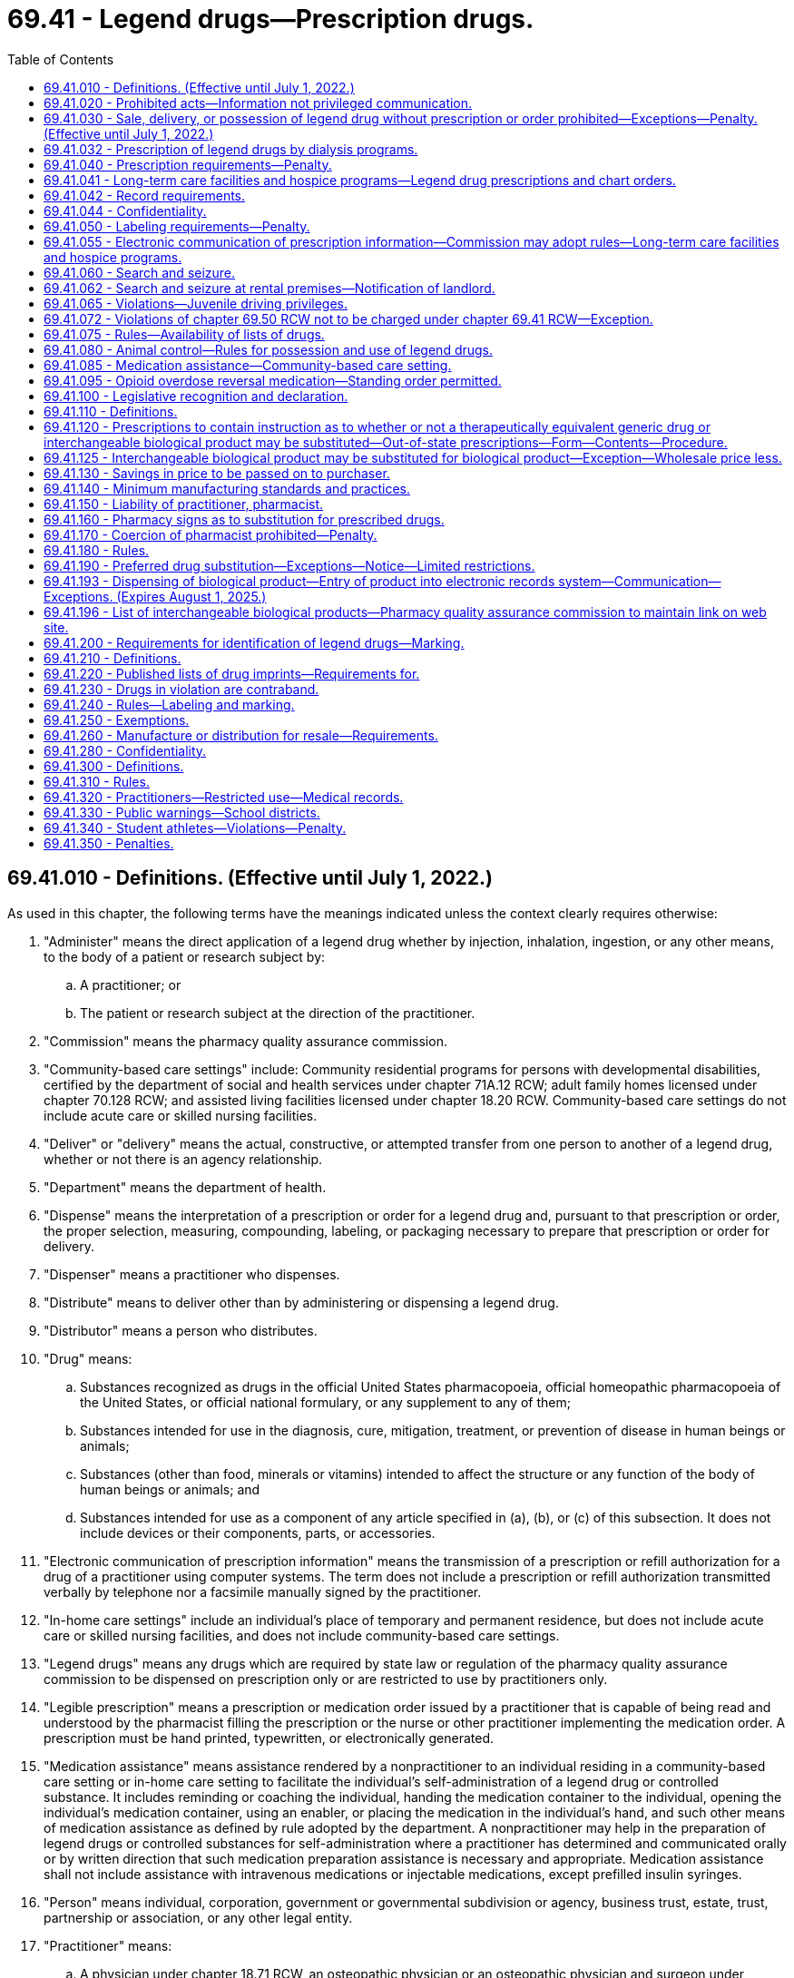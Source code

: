 = 69.41 - Legend drugs—Prescription drugs.
:toc:

== 69.41.010 - Definitions. (Effective until July 1, 2022.)
As used in this chapter, the following terms have the meanings indicated unless the context clearly requires otherwise:

. "Administer" means the direct application of a legend drug whether by injection, inhalation, ingestion, or any other means, to the body of a patient or research subject by:

.. A practitioner; or

.. The patient or research subject at the direction of the practitioner.

. "Commission" means the pharmacy quality assurance commission.

. "Community-based care settings" include: Community residential programs for persons with developmental disabilities, certified by the department of social and health services under chapter 71A.12 RCW; adult family homes licensed under chapter 70.128 RCW; and assisted living facilities licensed under chapter 18.20 RCW. Community-based care settings do not include acute care or skilled nursing facilities.

. "Deliver" or "delivery" means the actual, constructive, or attempted transfer from one person to another of a legend drug, whether or not there is an agency relationship.

. "Department" means the department of health.

. "Dispense" means the interpretation of a prescription or order for a legend drug and, pursuant to that prescription or order, the proper selection, measuring, compounding, labeling, or packaging necessary to prepare that prescription or order for delivery.

. "Dispenser" means a practitioner who dispenses.

. "Distribute" means to deliver other than by administering or dispensing a legend drug.

. "Distributor" means a person who distributes.

. "Drug" means:

.. Substances recognized as drugs in the official United States pharmacopoeia, official homeopathic pharmacopoeia of the United States, or official national formulary, or any supplement to any of them;

.. Substances intended for use in the diagnosis, cure, mitigation, treatment, or prevention of disease in human beings or animals;

.. Substances (other than food, minerals or vitamins) intended to affect the structure or any function of the body of human beings or animals; and

.. Substances intended for use as a component of any article specified in (a), (b), or (c) of this subsection. It does not include devices or their components, parts, or accessories.

. "Electronic communication of prescription information" means the transmission of a prescription or refill authorization for a drug of a practitioner using computer systems. The term does not include a prescription or refill authorization transmitted verbally by telephone nor a facsimile manually signed by the practitioner.

. "In-home care settings" include an individual's place of temporary and permanent residence, but does not include acute care or skilled nursing facilities, and does not include community-based care settings.

. "Legend drugs" means any drugs which are required by state law or regulation of the pharmacy quality assurance commission to be dispensed on prescription only or are restricted to use by practitioners only.

. "Legible prescription" means a prescription or medication order issued by a practitioner that is capable of being read and understood by the pharmacist filling the prescription or the nurse or other practitioner implementing the medication order. A prescription must be hand printed, typewritten, or electronically generated.

. "Medication assistance" means assistance rendered by a nonpractitioner to an individual residing in a community-based care setting or in-home care setting to facilitate the individual's self-administration of a legend drug or controlled substance. It includes reminding or coaching the individual, handing the medication container to the individual, opening the individual's medication container, using an enabler, or placing the medication in the individual's hand, and such other means of medication assistance as defined by rule adopted by the department. A nonpractitioner may help in the preparation of legend drugs or controlled substances for self-administration where a practitioner has determined and communicated orally or by written direction that such medication preparation assistance is necessary and appropriate. Medication assistance shall not include assistance with intravenous medications or injectable medications, except prefilled insulin syringes.

. "Person" means individual, corporation, government or governmental subdivision or agency, business trust, estate, trust, partnership or association, or any other legal entity.

. "Practitioner" means:

.. A physician under chapter 18.71 RCW, an osteopathic physician or an osteopathic physician and surgeon under chapter 18.57 RCW, a dentist under chapter 18.32 RCW, a podiatric physician and surgeon under chapter 18.22 RCW, an acupuncturist or acupuncture and Eastern medicine practitioner to the extent authorized under chapter 18.06 RCW and the rules adopted under RCW 18.06.010(1)(j), a veterinarian under chapter 18.92 RCW, a registered nurse, advanced registered nurse practitioner, or licensed practical nurse under chapter 18.79 RCW, an optometrist under chapter 18.53 RCW who is certified by the optometry board under RCW 18.53.010, an osteopathic physician assistant under chapter 18.57A RCW, a physician assistant under chapter 18.71A RCW, a naturopath licensed under chapter 18.36A RCW, a licensed athletic trainer to the extent authorized under chapter 18.250 RCW, a pharmacist under chapter 18.64 RCW, or, when acting under the required supervision of a dentist licensed under chapter 18.32 RCW, a dental hygienist licensed under chapter 18.29 RCW;

.. A pharmacy, hospital, or other institution licensed, registered, or otherwise permitted to distribute, dispense, conduct research with respect to, or to administer a legend drug in the course of professional practice or research in this state; and

.. A physician licensed to practice medicine and surgery or a physician licensed to practice osteopathic medicine and surgery in any state, or province of Canada, which shares a common border with the state of Washington.

. "Secretary" means the secretary of health or the secretary's designee.

[ http://lawfilesext.leg.wa.gov/biennium/2019-20/Pdf/Bills/Session%20Laws/Senate/5688-S.SL.pdf?cite=2019%20c%20358%20§%206[2019 c 358 § 6]; http://lawfilesext.leg.wa.gov/biennium/2019-20/Pdf/Bills/Session%20Laws/House/1865-S.SL.pdf?cite=2019%20c%20308%20§%2023[2019 c 308 § 23]; http://lawfilesext.leg.wa.gov/biennium/2015-16/Pdf/Bills/Session%20Laws/Senate/6203-S.SL.pdf?cite=2016%20c%20148%20§%2010[2016 c 148 § 10]; http://lawfilesext.leg.wa.gov/biennium/2015-16/Pdf/Bills/Session%20Laws/House/2448-S.SL.pdf?cite=2016%20c%2097%20§%202[2016 c 97 § 2]; prior:  2013 c 276 § 1; http://lawfilesext.leg.wa.gov/biennium/2013-14/Pdf/Bills/Session%20Laws/House/1609.SL.pdf?cite=2013%20c%2019%20§%2055[2013 c 19 § 55]; http://lawfilesext.leg.wa.gov/biennium/2011-12/Pdf/Bills/Session%20Laws/House/2056-S.SL.pdf?cite=2012%20c%2010%20§%2044[2012 c 10 § 44]; http://lawfilesext.leg.wa.gov/biennium/2009-10/Pdf/Bills/Session%20Laws/Senate/5038.SL.pdf?cite=2009%20c%20549%20§%201024[2009 c 549 § 1024]; http://lawfilesext.leg.wa.gov/biennium/2005-06/Pdf/Bills/Session%20Laws/House/2292-S2.SL.pdf?cite=2006%20c%208%20§%20115[2006 c 8 § 115]; prior:  2003 c 257 § 2; http://lawfilesext.leg.wa.gov/biennium/2003-04/Pdf/Bills/Session%20Laws/House/1753.SL.pdf?cite=2003%20c%20140%20§%2011[2003 c 140 § 11]; http://lawfilesext.leg.wa.gov/biennium/1999-00/Pdf/Bills/Session%20Laws/House/2798-S.SL.pdf?cite=2000%20c%208%20§%202[2000 c 8 § 2]; prior:  1998 c 222 § 1; http://lawfilesext.leg.wa.gov/biennium/1997-98/Pdf/Bills/Session%20Laws/House/2452-S.SL.pdf?cite=1998%20c%2070%20§%202[1998 c 70 § 2]; http://lawfilesext.leg.wa.gov/biennium/1995-96/Pdf/Bills/Session%20Laws/House/1627.SL.pdf?cite=1996%20c%20178%20§%2016[1996 c 178 § 16]; http://lawfilesext.leg.wa.gov/biennium/1993-94/Pdf/Bills/Session%20Laws/House/2676-S.SL.pdf?cite=1994%20sp.s.%20c%209%20§%20736[1994 sp.s. c 9 § 736]; prior:  1989 1st ex.s. c 9 § 426; http://leg.wa.gov/CodeReviser/documents/sessionlaw/1989c36.pdf?cite=1989%20c%2036%20§%203[1989 c 36 § 3]; http://leg.wa.gov/CodeReviser/documents/sessionlaw/1984c153.pdf?cite=1984%20c%20153%20§%2017[1984 c 153 § 17]; http://leg.wa.gov/CodeReviser/documents/sessionlaw/1980c71.pdf?cite=1980%20c%2071%20§%201[1980 c 71 § 1]; http://leg.wa.gov/CodeReviser/documents/sessionlaw/1979ex1c139.pdf?cite=1979%20ex.s.%20c%20139%20§%201[1979 ex.s. c 139 § 1]; http://leg.wa.gov/CodeReviser/documents/sessionlaw/1973ex1c186.pdf?cite=1973%201st%20ex.s.%20c%20186%20§%201[1973 1st ex.s. c 186 § 1]; ]

== 69.41.020 - Prohibited acts—Information not privileged communication.
Legend drugs shall not be sold, delivered, dispensed or administered except in accordance with this chapter.

. No person shall obtain or attempt to obtain a legend drug, or procure or attempt to procure the administration of a legend drug:

.. By fraud, deceit, misrepresentation, or subterfuge; or

.. By the forgery or alteration of a prescription or of any written order; or

.. By the concealment of a material fact; or

.. By the use of a false name or the giving of a false address.

. Information communicated to a practitioner in an effort unlawfully to procure a legend drug, or unlawfully to procure the administration of any such drug, shall not be deemed a privileged communication.

. No person shall willfully make a false statement in any prescription, order, report, or record, required by this chapter.

. No person shall, for the purpose of obtaining a legend drug, falsely assume the title of, or represent himself or herself to be, a manufacturer, wholesaler, or any practitioner.

. No person shall make or utter any false or forged prescription or other written order for legend drugs.

. No person shall affix any false or forged label to a package or receptacle containing legend drugs.

. No person shall willfully fail to maintain the records required by RCW 69.41.042 and * 69.41.270.

. A violation of this section is a class B felony punishable according to chapter 9A.20 RCW.

[ http://lawfilesext.leg.wa.gov/biennium/2003-04/Pdf/Bills/Session%20Laws/Senate/5758.SL.pdf?cite=2003%20c%2053%20§%20322[2003 c 53 § 322]; http://leg.wa.gov/CodeReviser/documents/sessionlaw/1989ex1c9.pdf?cite=1989%201st%20ex.s.%20c%209%20§%20408[1989 1st ex.s. c 9 § 408]; http://leg.wa.gov/CodeReviser/documents/sessionlaw/1989c352.pdf?cite=1989%20c%20352%20§%208[1989 c 352 § 8]; http://leg.wa.gov/CodeReviser/documents/sessionlaw/1973ex1c186.pdf?cite=1973%201st%20ex.s.%20c%20186%20§%202[1973 1st ex.s. c 186 § 2]; ]

== 69.41.030 - Sale, delivery, or possession of legend drug without prescription or order prohibited—Exceptions—Penalty. (Effective until July 1, 2022.)
. It shall be unlawful for any person to sell, deliver, or possess any legend drug except upon the order or prescription of a physician under chapter 18.71 RCW, an osteopathic physician and surgeon under chapter 18.57 RCW, an optometrist licensed under chapter 18.53 RCW who is certified by the optometry board under RCW 18.53.010, a dentist under chapter 18.32 RCW, a podiatric physician and surgeon under chapter 18.22 RCW, a veterinarian under chapter 18.92 RCW, a commissioned medical or dental officer in the United States armed forces or public health service in the discharge of his or her official duties, a duly licensed physician or dentist employed by the veterans administration in the discharge of his or her official duties, a registered nurse or advanced registered nurse practitioner under chapter 18.79 RCW when authorized by the nursing care quality assurance commission, a pharmacist licensed under chapter 18.64 RCW to the extent permitted by drug therapy guidelines or protocols established under RCW 18.64.011 and authorized by the commission and approved by a practitioner authorized to prescribe drugs, an osteopathic physician assistant under chapter 18.57A RCW when authorized by the board of osteopathic medicine and surgery, a physician assistant under chapter 18.71A RCW when authorized by the Washington medical commission, or any of the following professionals in any province of Canada that shares a common border with the state of Washington or in any state of the United States: A physician licensed to practice medicine and surgery or a physician licensed to practice osteopathic medicine and surgery, a dentist licensed to practice dentistry, a podiatric physician and surgeon licensed to practice podiatric medicine and surgery, a licensed advanced registered nurse practitioner, a licensed physician assistant, a licensed osteopathic physician assistant, or a veterinarian licensed to practice veterinary medicine: PROVIDED, HOWEVER, That the above provisions shall not apply to sale, delivery, or possession by drug wholesalers or drug manufacturers, or their agents or employees, or to any practitioner acting within the scope of his or her license, or to a common or contract carrier or warehouse operator, or any employee thereof, whose possession of any legend drug is in the usual course of business or employment: PROVIDED FURTHER, That nothing in this chapter or chapter 18.64 RCW shall prevent a family planning clinic that is under contract with the health care authority from selling, delivering, possessing, and dispensing commercially prepackaged oral contraceptives prescribed by authorized, licensed health care practitioners: PROVIDED FURTHER, That nothing in this chapter prohibits possession or delivery of legend drugs by an authorized collector or other person participating in the operation of a drug take-back program authorized in chapter 69.48 RCW.

. [Empty]
.. A violation of this section involving the sale, delivery, or possession with intent to sell or deliver is a class B felony punishable according to chapter 9A.20 RCW.

.. A violation of this section involving possession is a misdemeanor.

[ http://lawfilesext.leg.wa.gov/biennium/2019-20/Pdf/Bills/Session%20Laws/Senate/5764.SL.pdf?cite=2019%20c%2055%20§%209[2019 c 55 § 9]; http://lawfilesext.leg.wa.gov/biennium/2017-18/Pdf/Bills/Session%20Laws/House/1047-S.SL.pdf?cite=2018%20c%20196%20§%2022[2018 c 196 § 22]; http://lawfilesext.leg.wa.gov/biennium/2015-16/Pdf/Bills/Session%20Laws/Senate/6203-S.SL.pdf?cite=2016%20c%20148%20§%2011[2016 c 148 § 11]; http://lawfilesext.leg.wa.gov/biennium/2013-14/Pdf/Bills/Session%20Laws/House/1182.SL.pdf?cite=2013%20c%2071%20§%201[2013 c 71 § 1]; http://lawfilesext.leg.wa.gov/biennium/2013-14/Pdf/Bills/Session%20Laws/Senate/5524-S.SL.pdf?cite=2013%20c%2012%20§%201[2013 c 12 § 1]; prior:  2011 1st sp.s. c 15 § 79; http://lawfilesext.leg.wa.gov/biennium/2011-12/Pdf/Bills/Session%20Laws/Senate/5045.SL.pdf?cite=2011%20c%20336%20§%20837[2011 c 336 § 837]; http://lawfilesext.leg.wa.gov/biennium/2009-10/Pdf/Bills/Session%20Laws/Senate/6627.SL.pdf?cite=2010%20c%2083%20§%201[2010 c 83 § 1]; prior:  2003 c 142 § 3; http://lawfilesext.leg.wa.gov/biennium/2003-04/Pdf/Bills/Session%20Laws/Senate/5758.SL.pdf?cite=2003%20c%2053%20§%20323[2003 c 53 § 323]; http://lawfilesext.leg.wa.gov/biennium/1995-96/Pdf/Bills/Session%20Laws/House/1627.SL.pdf?cite=1996%20c%20178%20§%2017[1996 c 178 § 17]; http://lawfilesext.leg.wa.gov/biennium/1993-94/Pdf/Bills/Session%20Laws/House/2676-S.SL.pdf?cite=1994%20sp.s.%20c%209%20§%20737[1994 sp.s. c 9 § 737]; http://lawfilesext.leg.wa.gov/biennium/1991-92/Pdf/Bills/Session%20Laws/House/1789-S.SL.pdf?cite=1991%20c%2030%20§%201[1991 c 30 § 1]; http://leg.wa.gov/CodeReviser/documents/sessionlaw/1990c219.pdf?cite=1990%20c%20219%20§%202[1990 c 219 § 2]; http://leg.wa.gov/CodeReviser/documents/sessionlaw/1987c144.pdf?cite=1987%20c%20144%20§%201[1987 c 144 § 1]; http://leg.wa.gov/CodeReviser/documents/sessionlaw/1981c120.pdf?cite=1981%20c%20120%20§%201[1981 c 120 § 1]; http://leg.wa.gov/CodeReviser/documents/sessionlaw/1979ex1c139.pdf?cite=1979%20ex.s.%20c%20139%20§%202[1979 ex.s. c 139 § 2]; http://leg.wa.gov/CodeReviser/documents/sessionlaw/1977c69.pdf?cite=1977%20c%2069%20§%201[1977 c 69 § 1]; http://leg.wa.gov/CodeReviser/documents/sessionlaw/1973ex1c186.pdf?cite=1973%201st%20ex.s.%20c%20186%20§%203[1973 1st ex.s. c 186 § 3]; ]

== 69.41.032 - Prescription of legend drugs by dialysis programs.
This chapter shall not prevent a medicare-approved dialysis center or facility operating a medicare-approved home dialysis program from selling, delivering, possessing, or dispensing directly to its dialysis patients, in case or full shelf lots, if prescribed by a physician licensed under chapter 18.57 or 18.71 RCW, those legend drugs determined by the commission pursuant to rule.

[ http://lawfilesext.leg.wa.gov/biennium/2015-16/Pdf/Bills/Session%20Laws/Senate/6203-S.SL.pdf?cite=2016%20c%20148%20§%2012[2016 c 148 § 12]; http://leg.wa.gov/CodeReviser/documents/sessionlaw/1987c41.pdf?cite=1987%20c%2041%20§%202[1987 c 41 § 2]; ]

== 69.41.040 - Prescription requirements—Penalty.
. A prescription, in order to be effective in legalizing the possession of legend drugs, must be issued for a legitimate medical purpose by one authorized to prescribe the use of such legend drugs. Except as provided in RCW 69.41.095, an order purporting to be a prescription issued to a drug abuser or habitual user of legend drugs, not in the course of professional treatment, is not a prescription within the meaning and intent of this section; and the person who knows or should know that he or she is filling such an order, as well as the person issuing it, may be charged with violation of this chapter. A legitimate medical purpose shall include use in the course of a bona fide research program in conjunction with a hospital or university.

. A violation of this section is a class B felony punishable according to chapter 9A.20 RCW.

[ http://lawfilesext.leg.wa.gov/biennium/2015-16/Pdf/Bills/Session%20Laws/House/1671-S.SL.pdf?cite=2015%20c%20205%20§%203[2015 c 205 § 3]; http://lawfilesext.leg.wa.gov/biennium/2003-04/Pdf/Bills/Session%20Laws/Senate/5758.SL.pdf?cite=2003%20c%2053%20§%20324[2003 c 53 § 324]; http://leg.wa.gov/CodeReviser/documents/sessionlaw/1973ex1c186.pdf?cite=1973%201st%20ex.s.%20c%20186%20§%204[1973 1st ex.s. c 186 § 4]; ]

== 69.41.041 - Long-term care facilities and hospice programs—Legend drug prescriptions and chart orders.
. A pharmacy may dispense legend drugs to the resident of a long-term care facility or hospice program on the basis of a written or electronically signed prescription or chart order sent via facsimile copy by the prescriber to the long-term care facility or hospice program, and communicated or transmitted to the pharmacy pursuant to RCW 18.64.550.

. For the purpose of this section, the terms "long-term care facility," "hospice program," and "chart order" have the meanings provided in RCW 18.64.011.

[ http://lawfilesext.leg.wa.gov/biennium/2019-20/Pdf/Bills/Session%20Laws/Senate/6028-S.SL.pdf?cite=2020%20c%2057%20§%2087[2020 c 57 § 87]; http://lawfilesext.leg.wa.gov/biennium/2015-16/Pdf/Bills/Session%20Laws/Senate/6203-S.SL.pdf?cite=2016%20c%20148%20§%207[2016 c 148 § 7]; ]

== 69.41.042 - Record requirements.
A pharmaceutical manufacturer, wholesaler, pharmacy, or practitioner who purchases, dispenses, or distributes legend drugs shall maintain invoices or such other records as are necessary to account for the receipt and disposition of the legend drugs.

The records maintained pursuant to this section shall be available for inspection by the commission and its authorized representatives and shall be maintained for two years.

[ http://lawfilesext.leg.wa.gov/biennium/2015-16/Pdf/Bills/Session%20Laws/Senate/6203-S.SL.pdf?cite=2016%20c%20148%20§%2013[2016 c 148 § 13]; http://leg.wa.gov/CodeReviser/documents/sessionlaw/1989ex1c9.pdf?cite=1989%201st%20ex.s.%20c%209%20§%20405[1989 1st ex.s. c 9 § 405]; ]

== 69.41.044 - Confidentiality.
All records, reports, and information obtained by the commission or its authorized representatives from or on behalf of a pharmaceutical manufacturer, representative of a manufacturer, wholesaler, pharmacy, or practitioner who purchases, dispenses, or distributes legend drugs under this chapter are confidential and exempt from public inspection and copying under chapter 42.56 RCW. Nothing in this section restricts the investigations or the proceedings of the commission so long as the commission and its authorized representatives comply with the provisions of chapter 42.56 RCW.

[ http://lawfilesext.leg.wa.gov/biennium/2015-16/Pdf/Bills/Session%20Laws/Senate/6203-S.SL.pdf?cite=2016%20c%20148%20§%2014[2016 c 148 § 14]; http://lawfilesext.leg.wa.gov/biennium/2005-06/Pdf/Bills/Session%20Laws/House/1133-S.SL.pdf?cite=2005%20c%20274%20§%20328[2005 c 274 § 328]; http://leg.wa.gov/CodeReviser/documents/sessionlaw/1989ex1c9.pdf?cite=1989%201st%20ex.s.%20c%209%20§%20406[1989 1st ex.s. c 9 § 406]; ]

== 69.41.050 - Labeling requirements—Penalty.
. To every box, bottle, jar, tube or other container of a legend drug, which is dispensed by a practitioner authorized to prescribe legend drugs, there shall be affixed a label bearing the name of the prescriber, complete directions for use, the name of the drug either by the brand or generic name and strength per unit dose, name of patient and date: PROVIDED, That the practitioner may omit the name and dosage of the drug if he or she determines that his or her patient should not have this information and that, if the drug dispensed is a trial sample in its original package and which is labeled in accordance with federal law or regulation, there need be set forth additionally only the name of the issuing practitioner and the name of the patient.

. A violation of this section is a misdemeanor.

[ http://lawfilesext.leg.wa.gov/biennium/2003-04/Pdf/Bills/Session%20Laws/Senate/5758.SL.pdf?cite=2003%20c%2053%20§%20325[2003 c 53 § 325]; http://leg.wa.gov/CodeReviser/documents/sessionlaw/1980c83.pdf?cite=1980%20c%2083%20§%208[1980 c 83 § 8]; http://leg.wa.gov/CodeReviser/documents/sessionlaw/1973ex1c186.pdf?cite=1973%201st%20ex.s.%20c%20186%20§%205[1973 1st ex.s. c 186 § 5]; ]

== 69.41.055 - Electronic communication of prescription information—Commission may adopt rules—Long-term care facilities and hospice programs.
. Information concerning an original prescription or information concerning a prescription refill for a legend drug may be electronically communicated between an authorized practitioner and a pharmacy of the patient's choice with no intervening person having access to the prescription drug order pursuant to the provisions of this chapter if the electronically communicated prescription information complies with the following:

.. Electronically communicated prescription information must comply with all applicable statutes and rules regarding the form, content, recordkeeping, and processing of a prescription or order for a legend drug;

.. An explicit opportunity for practitioners must be made to indicate their preference on whether or not a therapeutically equivalent generic drug or interchangeable biological product may be substituted. This section does not limit the ability of practitioners and pharmacists to permit substitution by default under a prior-consent authorization;

.. Prescription drug orders are confidential health information, and may be released only to the patient or the patient's authorized representative, the prescriber or other authorized practitioner then caring for the patient, or other persons specifically authorized by law to receive such information;

.. To maintain confidentiality of prescription records, the electronic system shall have adequate security and systems safeguards designed to prevent and detect unauthorized access, modification, or manipulation of these records; and

.. The pharmacist shall exercise professional judgment regarding the accuracy, validity, and authenticity of the prescription drug order received by way of electronic transmission, consistent with federal and state laws and rules and guidelines of the commission.

. The electronic signature of the prescribing practitioner's agent on behalf of the prescribing practitioner for a resident in a long-term care facility or hospice program, pursuant to a valid order and authorization under RCW 18.64.550, constitutes a valid electronic communication of prescription information. Such an authorized signature and transmission by an agent in a long-term care facility or hospice program does not constitute an intervening person having access to the prescription drug order.

. The commission may adopt rules implementing this section.

[ http://lawfilesext.leg.wa.gov/biennium/2019-20/Pdf/Bills/Session%20Laws/Senate/6028-S.SL.pdf?cite=2020%20c%2057%20§%2088[2020 c 57 § 88]; http://lawfilesext.leg.wa.gov/biennium/2019-20/Pdf/Bills/Session%20Laws/Senate/5380-S.SL.pdf?cite=2019%20c%20314%20§%2013[2019 c 314 § 13]; http://lawfilesext.leg.wa.gov/biennium/2015-16/Pdf/Bills/Session%20Laws/Senate/6203-S.SL.pdf?cite=2016%20c%20148%20§%2015[2016 c 148 § 15]; http://lawfilesext.leg.wa.gov/biennium/1997-98/Pdf/Bills/Session%20Laws/House/1769-S.SL.pdf?cite=1998%20c%20222%20§%202[1998 c 222 § 2]; ]

== 69.41.060 - Search and seizure.
If, upon the sworn complaint of any person, it shall be made to appear to any judge of the superior or district court that there is probable cause to believe that any legend drug is being used, manufactured, sold, bartered, exchanged, given away, furnished or otherwise disposed of or kept in violation of the provisions of this chapter, such judge shall, with or without the approval of the prosecuting attorney, issue a warrant directed to any peace officer in the county, commanding the peace officer to search the premises designated and described in such complaint and warrant, and to seize all legend drugs there found, together with the vessels in which they are contained, and all implements, furniture and fixtures used or kept for the illegal manufacture, sale, barter, exchange, giving away, furnishing or otherwise disposing of such legend drugs and to safely keep the same, and to make a return of said warrant within three days, showing all acts and things done thereunder, with a particular statement of all articles seized and the name of the person or persons in whose possession the same were found, if any, and if no person be found in the possession of said articles, the returns shall so state. A copy of said warrant shall be served upon the person or persons found in possession of any such legend drugs, furniture or fixtures so seized, and if no person be found in the possession thereof, a copy of said warrant shall be posted on the door of the building or room wherein the same are found, or, if there be no door, then in any conspicuous place upon the premises.

[ http://leg.wa.gov/CodeReviser/documents/sessionlaw/1987c202.pdf?cite=1987%20c%20202%20§%20227[1987 c 202 § 227]; http://leg.wa.gov/CodeReviser/documents/sessionlaw/1973ex1c186.pdf?cite=1973%201st%20ex.s.%20c%20186%20§%206[1973 1st ex.s. c 186 § 6]; ]

== 69.41.062 - Search and seizure at rental premises—Notification of landlord.
Whenever a legend drug which is sold, delivered, or possessed in violation of this chapter is seized at rental premises, the law enforcement agency shall make a reasonable attempt to discover the identity of the landlord and shall notify the landlord in writing, at the last address listed in the property tax records and at any other address known by the law enforcement agency, of the seizure and the location of the seizure.

[ http://leg.wa.gov/CodeReviser/documents/sessionlaw/1988c150.pdf?cite=1988%20c%20150%20§%208[1988 c 150 § 8]; ]

== 69.41.065 - Violations—Juvenile driving privileges.
. If a juvenile thirteen years of age or older and under the age of twenty-one is found by a court to have committed any offense that is a violation of this chapter, the court shall notify the department of licensing within twenty-four hours after entry of the judgment, unless the offense is the juvenile's first offense in violation of this chapter and has not committed an offense while armed with a firearm, an unlawful possession of a firearm offense, or an offense in violation of chapter 66.44, 69.50, or 69.52 RCW.

. Except as otherwise provided in subsection (3) of this section, upon petition of a juvenile whose privilege to drive has been revoked pursuant to RCW 46.20.265, the court may notify the department of licensing that the juvenile's privilege to drive should be reinstated.

. If the conviction is for the juvenile's first violation of this chapter or chapter 66.44, 69.50, or 69.52 RCW, the juvenile may not petition the court for reinstatement of the juvenile's privilege to drive revoked pursuant to RCW 46.20.265 until the later of ninety days after the date the juvenile turns sixteen or ninety days after the judgment was entered. If the conviction was for the juvenile's second or subsequent violation of this chapter or chapter 66.44, 69.50, or 69.52 RCW, the juvenile may not petition the court for reinstatement of the juvenile's privilege to drive revoked pursuant to RCW 46.20.265 until the later of the date the juvenile turns seventeen or one year after the date judgment was entered.

[ http://lawfilesext.leg.wa.gov/biennium/2015-16/Pdf/Bills/Session%20Laws/House/2906-S.SL.pdf?cite=2016%20c%20136%20§%2010[2016 c 136 § 10]; http://leg.wa.gov/CodeReviser/documents/sessionlaw/1989c271.pdf?cite=1989%20c%20271%20§%20119[1989 c 271 § 119]; http://leg.wa.gov/CodeReviser/documents/sessionlaw/1988c148.pdf?cite=1988%20c%20148%20§%204[1988 c 148 § 4]; ]

== 69.41.072 - Violations of chapter  69.50 RCW not to be charged under chapter  69.41 RCW—Exception.
Any offense which is a violation of chapter 69.50 RCW other than RCW 69.50.4012 shall not be charged under this chapter.

[ http://lawfilesext.leg.wa.gov/biennium/2003-04/Pdf/Bills/Session%20Laws/Senate/5758.SL.pdf?cite=2003%20c%2053%20§%20327[2003 c 53 § 327]; ]

== 69.41.075 - Rules—Availability of lists of drugs.
The pharmacy quality assurance commission may make such rules for the enforcement of this chapter as are deemed necessary or advisable. The commission shall identify, by rule-making pursuant to chapter 34.05 RCW, those drugs which may be dispensed only on prescription or are restricted to use by practitioners, only. In so doing the commission shall consider the toxicity or other potentiality for harmful effect of the drug, the method of its use, and any collateral safeguards necessary to its use. The commission shall classify a drug as a legend drug where these considerations indicate the drug is not safe for use except under the supervision of a practitioner.

In identifying legend drugs the commission may incorporate in its rules lists of drugs contained in commercial pharmaceutical publications by making specific reference to each such list and the date and edition of the commercial publication containing it. Any such lists so incorporated shall be available for public inspection at the headquarters of the department of health and shall be available on request from the department of health upon payment of a reasonable fee to be set by the department.

[ http://lawfilesext.leg.wa.gov/biennium/2013-14/Pdf/Bills/Session%20Laws/House/1609.SL.pdf?cite=2013%20c%2019%20§%2056[2013 c 19 § 56]; http://leg.wa.gov/CodeReviser/documents/sessionlaw/1989ex1c9.pdf?cite=1989%201st%20ex.s.%20c%209%20§%20427[1989 1st ex.s. c 9 § 427]; http://leg.wa.gov/CodeReviser/documents/sessionlaw/1979ex1c139.pdf?cite=1979%20ex.s.%20c%20139%20§%203[1979 ex.s. c 139 § 3]; ]

== 69.41.080 - Animal control—Rules for possession and use of legend drugs.
Humane societies and animal control agencies registered with the pharmacy quality assurance commission under chapter 69.50 RCW and authorized to euthanize animals may purchase, possess, and administer approved legend drugs for the sole purpose of sedating animals prior to euthanasia, when necessary, and for use in chemical capture programs. For the purposes of this section, "approved legend drugs" means those legend drugs designated by the commission by rule as being approved for use by such societies and agencies for animal sedating or capture and does not include any substance regulated under chapter 69.50 RCW. Any society or agency so registered shall not permit persons to administer any legend drugs unless such person has demonstrated to the satisfaction of the commission adequate knowledge of the potential hazards involved in and the proper techniques to be used in administering the drugs.

The commission shall promulgate rules to regulate the purchase, possession, and administration of legend drugs by such societies and agencies and to insure strict compliance with the provisions of this section. Such rules shall require that the storage, inventory control, administration, and recordkeeping for approved legend drugs conform to the standards adopted by the commission under chapter 69.50 RCW to regulate the use of controlled substances by such societies and agencies. The commission may suspend or revoke a registration under chapter 69.50 RCW upon a determination by the commission that the person administering legend drugs has not demonstrated adequate knowledge as herein provided. This authority is granted in addition to any other power to suspend or revoke a registration as provided by law.

[ http://lawfilesext.leg.wa.gov/biennium/2013-14/Pdf/Bills/Session%20Laws/House/1609.SL.pdf?cite=2013%20c%2019%20§%2057[2013 c 19 § 57]; http://leg.wa.gov/CodeReviser/documents/sessionlaw/1989c242.pdf?cite=1989%20c%20242%20§%201[1989 c 242 § 1]; ]

== 69.41.085 - Medication assistance—Community-based care setting.
Individuals residing in community-based care settings, such as adult family homes, assisted living facilities, and residential care settings for individuals with developmental disabilities, including an individual's home, may receive medication assistance. Nothing in this chapter affects the right of an individual to refuse medication or requirements relating to informed consent.

[ http://lawfilesext.leg.wa.gov/biennium/2011-12/Pdf/Bills/Session%20Laws/House/2056-S.SL.pdf?cite=2012%20c%2010%20§%2045[2012 c 10 § 45]; http://lawfilesext.leg.wa.gov/biennium/2003-04/Pdf/Bills/Session%20Laws/House/1753.SL.pdf?cite=2003%20c%20140%20§%2012[2003 c 140 § 12]; http://lawfilesext.leg.wa.gov/biennium/1997-98/Pdf/Bills/Session%20Laws/House/2452-S.SL.pdf?cite=1998%20c%2070%20§%201[1998 c 70 § 1]; ]

== 69.41.095 - Opioid overdose reversal medication—Standing order permitted.
. [Empty]
.. A practitioner may prescribe, dispense, distribute, and deliver an opioid overdose reversal medication: (i) Directly to a person at risk of experiencing an opioid-related overdose; or (ii) by prescription, collaborative drug therapy agreement, standing order, or protocol to a first responder, family member, or other person or entity in a position to assist a person at risk of experiencing an opioid-related overdose. Any such prescription, standing order, or protocol is issued for a legitimate medical purpose in the usual course of professional practice.

.. At the time of prescribing, dispensing, distributing, or delivering the opioid overdose reversal medication, the practitioner shall inform the recipient that as soon as possible after administration of the opioid overdose reversal medication, the person at risk of experiencing an opioid-related overdose should be transported to a hospital or a first responder should be summoned.

. A pharmacist may dispense an opioid overdose reversal medication pursuant to a prescription, collaborative drug therapy agreement, standing order, or protocol issued in accordance with subsection (1)(a) of this section and may administer an opioid overdose reversal medication to a person at risk of experiencing an opioid-related overdose. At the time of dispensing an opioid overdose reversal medication, a pharmacist shall provide written instructions on the proper response to an opioid-related overdose, including instructions for seeking immediate medical attention. The instructions to seek immediate medical attention must be conspicuously displayed.

. Any person or entity may lawfully possess, store, deliver, distribute, or administer an opioid overdose reversal medication pursuant to a prescription, collaborative drug therapy agreement, standing order, or protocol issued by a practitioner in accordance with subsection (1) of this section.

. The following individuals, if acting in good faith and with reasonable care, are not subject to criminal or civil liability or disciplinary action under chapter 18.130 RCW for any actions authorized by this section or the outcomes of any actions authorized by this section:

.. A practitioner who prescribes, dispenses, distributes, or delivers an opioid overdose reversal medication pursuant to subsection (1) of this section;

.. A pharmacist who dispenses an opioid overdose reversal medication pursuant to subsection (2) or (5)(a) of this section;

.. A person who possesses, stores, distributes, or administers an opioid overdose reversal medication pursuant to subsection (3) of this section.

. The secretary or the secretary's designee may issue a standing order prescribing opioid overdose reversal medications to any person at risk of experiencing an opioid-related overdose or any person or entity in a position to assist a person at risk of experiencing an opioid-related overdose. The standing order may be limited to specific areas in the state or issued statewide.

.. A pharmacist shall dispense an opioid overdose reversal medication pursuant to a standing order issued in accordance with this subsection, consistent with the pharmacist's responsibilities to dispense prescribed legend drugs, and may administer an opioid overdose reversal medication to a person at risk of experiencing an opioid-related overdose. At the time of dispensing an opioid overdose reversal medication, a pharmacist shall provide written instructions on the proper response to an opioid-related overdose, including instructions for seeking immediate medical attention. The instructions to seek immediate medical attention must be conspicuously displayed.

.. Any person or entity may lawfully possess, store, deliver, distribute, or administer an opioid overdose reversal medication pursuant to a standing order issued in accordance with this subsection (5). The department, in coordination with the appropriate entity or entities, shall ensure availability of a training module that provides training regarding the identification of a person suffering from an opioid-related overdose and the use of opioid overdose reversal medications. The training must be available electronically and in a variety of media from the department.

.. This subsection (5) does not create a private cause of action. Notwithstanding any other provision of law, neither the state nor the secretary nor the secretary's designee has any civil liability for issuing standing orders or for any other actions taken pursuant to this chapter or for the outcomes of issuing standing orders or any other actions taken pursuant to this chapter. Neither the secretary nor the secretary's designee is subject to any criminal liability or professional disciplinary action for issuing standing orders or for any other actions taken pursuant to this chapter.

.. For purposes of this subsection (5), "standing order" means an order prescribing medication by the secretary or the secretary's designee. Such standing order can only be issued by a practitioner as defined in this chapter.

. The labeling requirements of RCW 69.41.050 and 18.64.246 do not apply to opioid overdose reversal medications dispensed, distributed, or delivered pursuant to a prescription, collaborative drug therapy agreement, standing order, or protocol issued in accordance with this section. The individual or entity that dispenses, distributes, or delivers an opioid overdose reversal medication as authorized by this section shall ensure that directions for use are provided.

. For purposes of this section, the following terms have the following meanings unless the context clearly requires otherwise:

.. "First responder" means: (i) A career or volunteer firefighter, law enforcement officer, paramedic as defined in RCW 18.71.200, or first responder or emergency medical technician as defined in RCW 18.73.030; and (ii) an entity that employs or supervises an individual listed in (a)(i) of this subsection, including a volunteer fire department.

.. "Opioid overdose reversal medication" means any drug used to reverse an opioid overdose that binds to opioid receptors and blocks or inhibits the effects of opioids acting on those receptors. It does not include intentional administration via the intravenous route.

.. "Opioid-related overdose" means a condition including, but not limited to, decreased level of consciousness, nonresponsiveness, respiratory depression, coma, or death that: (i) Results from the consumption or use of an opioid or another substance with which an opioid was combined; or (ii) a lay person would reasonably believe to be an opioid-related overdose requiring medical assistance.

.. "Practitioner" means a health care practitioner who is authorized under RCW 69.41.030 to prescribe legend drugs.

.. "Standing order" or "protocol" means written or electronically recorded instructions, prepared by a prescriber, for distribution and administration of a drug by designated and trained staff or volunteers of an organization or entity, as well as other actions and interventions to be used upon the occurrence of clearly defined clinical events in order to improve patients' timely access to treatment.

[ http://lawfilesext.leg.wa.gov/biennium/2019-20/Pdf/Bills/Session%20Laws/Senate/5380-S.SL.pdf?cite=2019%20c%20314%20§%2014[2019 c 314 § 14]; http://lawfilesext.leg.wa.gov/biennium/2015-16/Pdf/Bills/Session%20Laws/House/1671-S.SL.pdf?cite=2015%20c%20205%20§%202[2015 c 205 § 2]; ]

== 69.41.100 - Legislative recognition and declaration.
The legislature recognizes the responsibility of the state to insure that the citizens of the state are offered a choice between generic drugs and brand name drugs and the benefit of quality pharmaceutical products at competitive prices. Advances in the drug industry resulting from research and the elimination of counterfeiting of prescription drugs should benefit the users of the drugs. Pharmacy must continue to operate with accountability and effectiveness. The legislature hereby declares it to be the policy of the state that its citizens receive safe and therapeutically effective drug products at the most reasonable cost consistent with high drug quality standards.

[ http://leg.wa.gov/CodeReviser/documents/sessionlaw/1986c52.pdf?cite=1986%20c%2052%20§%201[1986 c 52 § 1]; http://leg.wa.gov/CodeReviser/documents/sessionlaw/1977ex1c352.pdf?cite=1977%20ex.s.%20c%20352%20§%201[1977 ex.s. c 352 § 1]; ]

== 69.41.110 - Definitions.
As used in RCW 69.41.100 through 69.41.180, the following words shall have the following meanings:

. "Biological product" means any of the following, when applied to the prevention, treatment, or cure of a disease or condition of human beings: (a) A virus; (b) a therapeutic serum; (c) a toxin; (d) an antitoxin; (e) a vaccine; (f) blood, blood component, or derivative; (g) an allergenic product; (h) a protein, other than a chemically synthesized polypeptide, or an analogous product; or (i) arsphenamine, a derivative of arsphenamine, or any trivalent organic arsenic compound;

. "Brand name" means the proprietary or trade name selected by the manufacturer and placed upon a drug, its container, label, or wrapping at the time of packaging;

. "Generic name" means the official title of a drug or drug ingredients published in the latest edition of a nationally recognized pharmacopoeia or formulary;

. "Interchangeable" means a biological product:

.. Licensed by the federal food and drug administration and determined to meet the safety standards for interchangeability pursuant to 42 U.S.C. Sec. 262(k)(4); or

.. Approved based on an application filed under section 505(b) of the federal food, drug, and cosmetic act that is determined by the federal food and drug administration to be therapeutically equivalent to an approved 505(b) biological product and is included in the 505(b) list maintained by the pharmacy quality assurance commission pursuant to RCW 69.41.196;

. "Practitioner" means a physician, osteopathic physician and surgeon, dentist, veterinarian, or any other person authorized to prescribe drugs under the laws of this state;

. "Substitute" means to dispense, with the practitioner's authorization, a "therapeutically equivalent" drug product or "interchangeable biological" drug product; and

. "Therapeutically equivalent" means a drug product of the identical base or salt as the specific drug product prescribed with essentially the same efficacy and toxicity when administered to an individual in the same dosage regimen.

[ http://lawfilesext.leg.wa.gov/biennium/2015-16/Pdf/Bills/Session%20Laws/Senate/5935.SL.pdf?cite=2015%20c%20242%20§%201[2015 c 242 § 1]; http://leg.wa.gov/CodeReviser/documents/sessionlaw/1979c110.pdf?cite=1979%20c%20110%20§%201[1979 c 110 § 1]; http://leg.wa.gov/CodeReviser/documents/sessionlaw/1977ex1c352.pdf?cite=1977%20ex.s.%20c%20352%20§%202[1977 ex.s. c 352 § 2]; ]

== 69.41.120 - Prescriptions to contain instruction as to whether or not a therapeutically equivalent generic drug or interchangeable biological product may be substituted—Out-of-state prescriptions—Form—Contents—Procedure.
. Every drug prescription shall contain an instruction on whether or not a therapeutically equivalent generic drug or interchangeable biological product may be substituted in its place, unless substitution is permitted under a prior-consent authorization.

If a written prescription is involved, the prescription must be legible and the form shall have two signature lines at opposite ends on the bottom of the form. Under the line at the right side shall be clearly printed the words "DISPENSE AS WRITTEN." Under the line at the left side shall be clearly printed the words "SUBSTITUTION PERMITTED." The practitioner shall communicate the instructions to the pharmacist by signing the appropriate line. No prescription shall be valid without the signature of the practitioner on one of these lines. In the case of a prescription issued by a practitioner in another state that uses a one-line prescription form or variation thereof, the pharmacist may substitute a therapeutically equivalent generic drug or interchangeable biological product unless otherwise instructed by the practitioner through the use of the words "dispense as written," words of similar meaning, or some other indication.

. If an oral prescription is involved, the practitioner or the practitioner's agent shall instruct the pharmacist as to whether or not a therapeutically equivalent generic drug or interchangeable biological product may be substituted in its place. The pharmacist shall note the instructions on the file copy of the prescription.

. The pharmacist shall note the manufacturer of the drug dispensed on the file copy of a written or oral prescription.

. The pharmacist shall retain the file copy of a written or oral prescription for the same period of time specified in RCW 18.64.245 for retention of prescription records.

[ http://lawfilesext.leg.wa.gov/biennium/2015-16/Pdf/Bills/Session%20Laws/Senate/5935.SL.pdf?cite=2015%20c%20242%20§%202[2015 c 242 § 2]; http://lawfilesext.leg.wa.gov/biennium/1999-00/Pdf/Bills/Session%20Laws/House/2798-S.SL.pdf?cite=2000%20c%208%20§%203[2000 c 8 § 3]; http://leg.wa.gov/CodeReviser/documents/sessionlaw/1990c218.pdf?cite=1990%20c%20218%20§%201[1990 c 218 § 1]; http://leg.wa.gov/CodeReviser/documents/sessionlaw/1979c110.pdf?cite=1979%20c%20110%20§%202[1979 c 110 § 2]; http://leg.wa.gov/CodeReviser/documents/sessionlaw/1977ex1c352.pdf?cite=1977%20ex.s.%20c%20352%20§%203[1977 ex.s. c 352 § 3]; ]

== 69.41.125 - Interchangeable biological product may be substituted for biological product—Exception—Wholesale price less.
Unless the prescribed biological product is requested by the patient or the patient's representative, if "substitution permitted" is marked on the prescription as provided in RCW 69.41.120, the pharmacist must substitute an interchangeable biological product that he or she has in stock for the biological product prescribed if the wholesale price for the interchangeable biological product to the pharmacist is less than the wholesale price for the biological product prescribed.

[ http://lawfilesext.leg.wa.gov/biennium/2015-16/Pdf/Bills/Session%20Laws/Senate/5935.SL.pdf?cite=2015%20c%20242%20§%203[2015 c 242 § 3]; ]

== 69.41.130 - Savings in price to be passed on to purchaser.
Unless the brand name drug is requested by the patient or the patient's representative, the pharmacist shall substitute an equivalent drug product which he or she has in stock if its wholesale price to the pharmacist is less than the wholesale price of the prescribed drug product, and at least sixty percent of the savings shall be passed on to the purchaser.

[ http://lawfilesext.leg.wa.gov/biennium/2011-12/Pdf/Bills/Session%20Laws/Senate/6095.SL.pdf?cite=2012%20c%20117%20§%20365[2012 c 117 § 365]; http://leg.wa.gov/CodeReviser/documents/sessionlaw/1986c52.pdf?cite=1986%20c%2052%20§%202[1986 c 52 § 2]; http://leg.wa.gov/CodeReviser/documents/sessionlaw/1979c110.pdf?cite=1979%20c%20110%20§%203[1979 c 110 § 3]; http://leg.wa.gov/CodeReviser/documents/sessionlaw/1977ex1c352.pdf?cite=1977%20ex.s.%20c%20352%20§%204[1977 ex.s. c 352 § 4]; ]

== 69.41.140 - Minimum manufacturing standards and practices.
A pharmacist may not substitute a product under the provisions of this section unless the manufacturer has shown that the drug has been manufactured with the following minimum good manufacturing standards and practices:

. Maintain quality control standards equal to those of the Food and Drug Administration;

. Comply with regulations promulgated by the Food and Drug Administration.

[ http://leg.wa.gov/CodeReviser/documents/sessionlaw/1979c110.pdf?cite=1979%20c%20110%20§%204[1979 c 110 § 4]; http://leg.wa.gov/CodeReviser/documents/sessionlaw/1977ex1c352.pdf?cite=1977%20ex.s.%20c%20352%20§%205[1977 ex.s. c 352 § 5]; ]

== 69.41.150 - Liability of practitioner, pharmacist.
. A practitioner who authorizes a prescribed drug shall not be liable for any side effects or adverse reactions caused by the manner or method by which a substituted drug product is selected or dispensed.

. A pharmacist who substitutes a therapeutically equivalent drug product pursuant to RCW 69.41.100 through 69.41.180 as now or hereafter amended assumes no greater liability for selecting the dispensed drug product than would be incurred in filling a prescription for a drug product prescribed by its established name.

. A pharmacist who substitutes a preferred drug for a nonpreferred drug pursuant to RCW 69.41.190 assumes no greater liability for substituting the preferred drug than would be incurred in filling a prescription for the preferred drug when prescribed by name.

. A pharmacist who selects an interchangeable biological product to be dispensed pursuant to RCW 69.41.100 through 69.41.180, and the pharmacy for which the pharmacist is providing service, assumes no greater liability for selecting the interchangeable biological product than would be incurred in filling a prescription for the interchangeable biological product when prescribed by name. The prescribing practitioner is not liable for a pharmacist's act or omission in selecting, preparing, or dispensing an interchangeable biological product under this section.

[ http://lawfilesext.leg.wa.gov/biennium/2015-16/Pdf/Bills/Session%20Laws/Senate/5935.SL.pdf?cite=2015%20c%20242%20§%206[2015 c 242 § 6]; http://lawfilesext.leg.wa.gov/biennium/2003-04/Pdf/Bills/Session%20Laws/Senate/6088.SL.pdf?cite=2003%201st%20sp.s.%20c%2029%20§%206[2003 1st sp.s. c 29 § 6]; http://leg.wa.gov/CodeReviser/documents/sessionlaw/1979c110.pdf?cite=1979%20c%20110%20§%205[1979 c 110 § 5]; http://leg.wa.gov/CodeReviser/documents/sessionlaw/1977ex1c352.pdf?cite=1977%20ex.s.%20c%20352%20§%206[1977 ex.s. c 352 § 6]; ]

== 69.41.160 - Pharmacy signs as to substitution for prescribed drugs.
Every pharmacy shall post a sign in a location at the prescription counter that is readily visible to patrons stating, "Under Washington law, a less expensive interchangeable biological product or equivalent drug may in some cases be substituted for the drug prescribed by your doctor. Such substitution, however, may only be made with the consent of your doctor. Please consult your pharmacist or physician for more information."

[ http://lawfilesext.leg.wa.gov/biennium/2015-16/Pdf/Bills/Session%20Laws/Senate/5935.SL.pdf?cite=2015%20c%20242%20§%207[2015 c 242 § 7]; http://leg.wa.gov/CodeReviser/documents/sessionlaw/1979c110.pdf?cite=1979%20c%20110%20§%206[1979 c 110 § 6]; http://leg.wa.gov/CodeReviser/documents/sessionlaw/1977ex1c352.pdf?cite=1977%20ex.s.%20c%20352%20§%207[1977 ex.s. c 352 § 7]; ]

== 69.41.170 - Coercion of pharmacist prohibited—Penalty.
It shall be unlawful for any employer to coerce, within the meaning of RCW 9A.36.070, any pharmacist to dispense a generic drug or to substitute a generic drug for another drug. A violation of this section shall be punishable as a misdemeanor.

[ http://leg.wa.gov/CodeReviser/documents/sessionlaw/1977ex1c352.pdf?cite=1977%20ex.s.%20c%20352%20§%208[1977 ex.s. c 352 § 8]; ]

== 69.41.180 - Rules.
The pharmacy quality assurance commission may adopt any necessary rules under chapter 34.05 RCW for the implementation, continuation, or enforcement of RCW 69.41.100 through 69.41.180, including, but not limited to, a list of therapeutically or nontherapeutically equivalent drugs which, when adopted, shall be provided to all registered pharmacists in the state and shall be updated as necessary.

[ http://lawfilesext.leg.wa.gov/biennium/2013-14/Pdf/Bills/Session%20Laws/House/1609.SL.pdf?cite=2013%20c%2019%20§%2058[2013 c 19 § 58]; http://leg.wa.gov/CodeReviser/documents/sessionlaw/1979c110.pdf?cite=1979%20c%20110%20§%207[1979 c 110 § 7]; http://leg.wa.gov/CodeReviser/documents/sessionlaw/1977ex1c352.pdf?cite=1977%20ex.s.%20c%20352%20§%209[1977 ex.s. c 352 § 9]; ]

== 69.41.190 - Preferred drug substitution—Exceptions—Notice—Limited restrictions.
. [Empty]
.. Except as provided in subsection (2) of this section, any pharmacist filling a prescription under a state purchased health care program as defined in *RCW 41.05.011(2) shall substitute, where identified, a preferred drug for any nonpreferred drug in a given therapeutic class, unless the endorsing practitioner has indicated on the prescription that the nonpreferred drug must be dispensed as written, or the prescription is for a refill of an antipsychotic, antidepressant, antiepileptic, chemotherapy, antiretroviral, or immunosuppressive drug, or for the refill of a immunomodulator/antiviral treatment for hepatitis C for which an established, fixed duration of therapy is prescribed for at least twenty-four weeks but no more than forty-eight weeks, in which case the pharmacist shall dispense the prescribed nonpreferred drug.

.. When a substitution is made under (a) of this subsection, the dispensing pharmacist shall notify the prescribing practitioner of the specific drug and dose dispensed.

. [Empty]
.. A state purchased health care program may impose limited restrictions on an endorsing practitioner's authority to write a prescription to dispense as written only under the following circumstances:

... There is statistical or clear data demonstrating the endorsing practitioner's frequency of prescribing dispensed as written for nonpreferred drugs varies significantly from the prescribing patterns of his or her peers;

... The medical director of a state purchased health program has: (A) Presented the endorsing practitioner with data that indicates the endorsing practitioner's prescribing patterns vary significantly from his or her peers, (B) provided the endorsing practitioner an opportunity to explain the variation in his or her prescribing patterns to those of his or her peers, and (C) if the variation in prescribing patterns cannot be explained, provided the endorsing practitioner sufficient time to change his or her prescribing patterns to align with those of his or her peers; and

... The restrictions imposed under (a) of this subsection (2) must be limited to the extent possible to reduce variation in prescribing patterns and shall remain in effect only until such time as the endorsing practitioner can demonstrate a reduction in variation in line with his or her peers.

.. A state purchased health care program may immediately designate an available, less expensive, equally effective generic product in a previously reviewed drug class as a preferred drug, without first submitting the product to review by the pharmacy and therapeutics committee established pursuant to RCW 70.14.050.

.. For a patient's first course of treatment within a therapeutic class of drugs, a state purchased health care program may impose limited restrictions on endorsing practitioners' authority to write a prescription to dispense as written, only under the following circumstances:

... There is a less expensive, equally effective therapeutic alternative generic product available to treat the condition;

... The drug use review board established under WAC 388-530-4000 reviews and provides recommendations as to the appropriateness of the limitation;

... Notwithstanding the limitation set forth in (c)(ii) of this subsection (2), the endorsing practitioner shall have an opportunity to request as medically necessary, that the brand name drug be prescribed as the first course of treatment;

... The state purchased health care program may provide, where available, prescription, emergency room, diagnosis, and hospitalization history with the endorsing practitioner; and

.. Specifically for antipsychotic restrictions, the state purchased health care program shall effectively guide good practice without interfering with the timeliness of clinical decision making. Health care authority prior authorization programs must provide for responses within twenty-four hours and at least a seventy-two hour emergency supply of the requested drug.

.. If, within a therapeutic class, there is an equally effective therapeutic alternative over-the-counter drug available, a state purchased health care program may designate the over-the-counter drug as the preferred drug.

.. A state purchased health care program may impose limited restrictions on endorsing practitioners' authority to prescribe pharmaceuticals to be dispensed as written for a purpose outside the scope of their approved labels only under the following circumstances:

... There is a less expensive, equally effective on-label product available to treat the condition;

... The drug use review board established under WAC 388-530-4000 reviews and provides recommendations as to the appropriateness of the limitation; and

... Notwithstanding the limitation set forth in (e)(ii) of this subsection (2), the endorsing practitioner shall have an opportunity to request as medically necessary, that the drug be prescribed for a covered off-label purpose.

.. The provisions of this subsection related to the definition of medically necessary, prior authorization procedures and patient appeal rights shall be implemented in a manner consistent with applicable federal and state law.

. Notwithstanding the limitations in subsection (2) of this section, for refills for an antipsychotic, antidepressant, antiepileptic, chemotherapy, antiretroviral, or immunosuppressive drug, or for the refill of an immunomodulator antiviral treatment for hepatitis C for which an established, fixed duration of therapy is prescribed for at least twenty-four weeks by no more than forty-eight weeks, the pharmacist shall dispense the prescribed nonpreferred drug.

[ http://lawfilesext.leg.wa.gov/biennium/2011-12/Pdf/Bills/Session%20Laws/House/1738-S2.SL.pdf?cite=2011%201st%20sp.s.%20c%2015%20§%2080[2011 1st sp.s. c 15 § 80]; http://lawfilesext.leg.wa.gov/biennium/2009-10/Pdf/Bills/Session%20Laws/Senate/5892-S.SL.pdf?cite=2009%20c%20575%20§%201[2009 c 575 § 1]; http://lawfilesext.leg.wa.gov/biennium/2005-06/Pdf/Bills/Session%20Laws/Senate/5838-S.SL.pdf?cite=2006%20c%20233%20§%201[2006 c 233 § 1]; http://lawfilesext.leg.wa.gov/biennium/2003-04/Pdf/Bills/Session%20Laws/Senate/6088.SL.pdf?cite=2003%201st%20sp.s.%20c%2029%20§%205[2003 1st sp.s. c 29 § 5]; ]

== 69.41.193 - Dispensing of biological product—Entry of product into electronic records system—Communication—Exceptions. (Expires August 1, 2025.)
. Within five business days following the dispensing of a biological product, the dispensing pharmacist or the pharmacist's designee must make an entry of the specific product provided to the patient, including either the name of the product and the manufacturer or the federal food and drug administration's national drug code, provided that the name of the product and the name of the manufacturer are accessible to a practitioner in an electronic records system that can be electronically accessed by the patient's practitioner through:

.. An interoperable electronic medical records system;

.. An electronic prescribing technology;

.. A pharmacy benefit management system; or

.. A pharmacy record.

. Entry into an electronic records system, as described in subsection (1) of this section, is presumed to provide notice to the practitioner. Otherwise, the pharmacist must communicate to the practitioner the specific product provided to the patient, including the name of the product and manufacturer, using facsimile, telephone, electronic transmission, or other prevailing means.

. No entry or communication pursuant to this section is required if:

.. There is no interchangeable biological product for the product prescribed;

.. A refill prescription is not changed from the product dispensed on the prior filling of the prescription; or

.. The pharmacist or the pharmacist's designee and the practitioner communicated before dispensing and the communication included confirmation of the specific product to be provided to the patient, including the name of the product and the manufacturer.

. This section expires August 1, 2025.

[ http://lawfilesext.leg.wa.gov/biennium/2019-20/Pdf/Bills/Session%20Laws/House/2251.SL.pdf?cite=2020%20c%2021%20§%201[2020 c 21 § 1]; http://lawfilesext.leg.wa.gov/biennium/2015-16/Pdf/Bills/Session%20Laws/Senate/5935.SL.pdf?cite=2015%20c%20242%20§%204[2015 c 242 § 4]; ]

== 69.41.196 - List of interchangeable biological products—Pharmacy quality assurance commission to maintain link on web site.
The pharmacy quality assurance commission shall maintain a link on its web site to the current list of all biological products determined by the federal food and drug administration as interchangeable. The commission shall maintain a list of all biological products approved as therapeutically equivalent by the federal food and drug administration through the approval process specified in 505(b) of the federal food, drug, and cosmetic act. The commission shall make the 505(b) list accessible to pharmacies.

[ http://lawfilesext.leg.wa.gov/biennium/2015-16/Pdf/Bills/Session%20Laws/Senate/5935.SL.pdf?cite=2015%20c%20242%20§%205[2015 c 242 § 5]; ]

== 69.41.200 - Requirements for identification of legend drugs—Marking.
. No legend drug in solid dosage form may be manufactured or commercially distributed within this state unless it has clearly marked or imprinted on it an individual symbol, number, company name, words, letters, marking, or National Drug Code number identifying the drug and the manufacturer or distributor of such drug.

. No manufacturer or distributor may sell any legend drug contained within a bottle, vial, carton, or other container, or in any way affixed or appended to or enclosed within a package of any kind designed or intended for delivery in such container or package to an ultimate consumer within this state unless such container or package has clearly and permanently marked or imprinted on it an individual symbol, number, company name, words, letters, marking, or National Drug Code number identifying the drug and the manufacturer or distributor of such drug.

. Whenever the distributor of a legend drug does not also manufacture it, the names and places of businesses of both shall appear on the stock container or package label in words that truly distinguish each.

[ http://leg.wa.gov/CodeReviser/documents/sessionlaw/1980c83.pdf?cite=1980%20c%2083%20§%201[1980 c 83 § 1]; ]

== 69.41.210 - Definitions.
The terms defined in this section shall have the meanings indicated when used in RCW 69.41.200 through 69.41.260.

. "Commission" means the pharmacy quality assurance commission.

. "Distributor" means any corporation, person, or other entity which distributes for sale a legend drug under its own label even though it is not the actual manufacturer of the legend drug.

. "Legend drug" means any drugs which are required by state law or regulation of the commission to be dispensed as prescription only or are restricted to use by prescribing practitioners only and shall include controlled substances in Schedules II through V of chapter 69.50 RCW.

. "Solid dosage form" means capsules or tablets or similar legend drug products intended for administration and which could be ingested orally.

[ http://lawfilesext.leg.wa.gov/biennium/2013-14/Pdf/Bills/Session%20Laws/House/1609.SL.pdf?cite=2013%20c%2019%20§%2059[2013 c 19 § 59]; http://leg.wa.gov/CodeReviser/documents/sessionlaw/1980c83.pdf?cite=1980%20c%2083%20§%202[1980 c 83 § 2]; ]

== 69.41.220 - Published lists of drug imprints—Requirements for.
Each manufacturer and distributor shall publish and provide to the commission by filing with the department printed material which will identify each current imprint used by the manufacturer or distributor. The commission shall be notified of any change by the filing of any change with the department. This information shall be provided by the department to all pharmacies licensed in the state of Washington, poison control centers, and hospital emergency rooms.

[ http://lawfilesext.leg.wa.gov/biennium/2015-16/Pdf/Bills/Session%20Laws/Senate/6203-S.SL.pdf?cite=2016%20c%20148%20§%2016[2016 c 148 § 16]; http://leg.wa.gov/CodeReviser/documents/sessionlaw/1989ex1c9.pdf?cite=1989%201st%20ex.s.%20c%209%20§%20428[1989 1st ex.s. c 9 § 428]; http://leg.wa.gov/CodeReviser/documents/sessionlaw/1980c83.pdf?cite=1980%20c%2083%20§%203[1980 c 83 § 3]; ]

== 69.41.230 - Drugs in violation are contraband.
Any legend drug prepared or manufactured or offered for sale in violation of this chapter or implementing rules shall be contraband and subject to seizure under the provisions of RCW 69.41.060.

[ http://leg.wa.gov/CodeReviser/documents/sessionlaw/1980c83.pdf?cite=1980%20c%2083%20§%204[1980 c 83 § 4]; ]

== 69.41.240 - Rules—Labeling and marking.
The commission shall have authority to promulgate rules and regulations for the enforcement and implementation of RCW 69.41.050 and 69.41.200 through 69.41.260.

[ http://lawfilesext.leg.wa.gov/biennium/2013-14/Pdf/Bills/Session%20Laws/House/1609.SL.pdf?cite=2013%20c%2019%20§%2060[2013 c 19 § 60]; http://leg.wa.gov/CodeReviser/documents/sessionlaw/1980c83.pdf?cite=1980%20c%2083%20§%205[1980 c 83 § 5]; ]

== 69.41.250 - Exemptions.
. The commission, upon application of a manufacturer, may exempt a particular legend drug from the requirements of RCW 69.41.050 and 69.41.200 through 69.41.260 on the grounds that imprinting is infeasible because of size, texture, or other unique characteristics.

. The provisions of RCW 69.41.050 and 69.41.200 through 69.41.260 shall not apply to any legend drug which is prepared or manufactured by a pharmacy in this state and is for the purpose of retail sale from such pharmacy and not intended for resale.

[ http://lawfilesext.leg.wa.gov/biennium/2013-14/Pdf/Bills/Session%20Laws/House/1609.SL.pdf?cite=2013%20c%2019%20§%2061[2013 c 19 § 61]; http://leg.wa.gov/CodeReviser/documents/sessionlaw/1980c83.pdf?cite=1980%20c%2083%20§%206[1980 c 83 § 6]; ]

== 69.41.260 - Manufacture or distribution for resale—Requirements.
All legend drugs manufactured or distributed for resale to any entity in this state other than the ultimate consumer shall meet the requirements of RCW 69.41.050 and 69.41.200 through 69.41.260 from a date eighteen months after June 12, 1980.

[ http://leg.wa.gov/CodeReviser/documents/sessionlaw/1980c83.pdf?cite=1980%20c%2083%20§%207[1980 c 83 § 7]; ]

== 69.41.280 - Confidentiality.
All records, reports, and information obtained by the pharmacy quality assurance commission or its authorized representatives from or on behalf of a pharmaceutical manufacturer, representative of a manufacturer, wholesaler, pharmacy, or practitioner who purchases, dispenses, or distributes legend drugs under this chapter are confidential and exempt from public inspection and copying under chapter 42.56 RCW. Nothing in this section restricts the investigations or the proceedings of the commission so long as the commission and its authorized representatives comply with the provisions of chapter 42.56 RCW.

[ http://lawfilesext.leg.wa.gov/biennium/2013-14/Pdf/Bills/Session%20Laws/House/1609.SL.pdf?cite=2013%20c%2019%20§%2062[2013 c 19 § 62]; http://lawfilesext.leg.wa.gov/biennium/2005-06/Pdf/Bills/Session%20Laws/House/1133-S.SL.pdf?cite=2005%20c%20274%20§%20329[2005 c 274 § 329]; http://leg.wa.gov/CodeReviser/documents/sessionlaw/1989c352.pdf?cite=1989%20c%20352%20§%206[1989 c 352 § 6]; ]

== 69.41.300 - Definitions.
For the purposes of RCW 69.41.300 through 69.41.350, "steroids" shall include the following:

. "Anabolic steroids" means synthetic derivatives of testosterone or any isomer, ester, salt, or derivative that act in the same manner on the human body;

. "Androgens" means testosterone in one of its forms or a derivative, isomer, ester, or salt, that act in the same manner on the human body; and

. "Human growth hormones" means growth hormones, or a derivative, isomer, ester, or salt that act in the same manner on the human body.

[ http://lawfilesext.leg.wa.gov/biennium/2003-04/Pdf/Bills/Session%20Laws/Senate/5758.SL.pdf?cite=2003%20c%2053%20§%20328[2003 c 53 § 328]; http://leg.wa.gov/CodeReviser/documents/sessionlaw/1989c369.pdf?cite=1989%20c%20369%20§%201[1989 c 369 § 1]; ]

== 69.41.310 - Rules.
The pharmacy quality assurance commission shall specify by rule drugs to be classified as steroids as defined in RCW 69.41.300.

On or before December 1 of each year, the commission shall inform the appropriate legislative committees of reference of the drugs that the commission has added to the steroids in RCW 69.41.300. The commission shall submit a statement of rationale for the changes.

[ http://lawfilesext.leg.wa.gov/biennium/2013-14/Pdf/Bills/Session%20Laws/House/1609.SL.pdf?cite=2013%20c%2019%20§%2063[2013 c 19 § 63]; http://leg.wa.gov/CodeReviser/documents/sessionlaw/1989c369.pdf?cite=1989%20c%20369%20§%202[1989 c 369 § 2]; ]

== 69.41.320 - Practitioners—Restricted use—Medical records.
. [Empty]
.. A practitioner shall not prescribe, administer, or dispense steroids, as defined in RCW 69.41.300, or any form of autotransfusion for the purpose of manipulating hormones to increase muscle mass, strength, or weight, or for the purpose of enhancing athletic ability, without a medical necessity to do so.

.. A person violating this subsection is guilty of a gross misdemeanor and is subject to disciplinary action under RCW 18.130.180.

. A practitioner shall complete and maintain patient medical records which accurately reflect the prescribing, administering, or dispensing of any substance or drug described in this section or any form of autotransfusion. Patient medical records shall indicate the diagnosis and purpose for which the substance, drug, or autotransfusion is prescribed, administered, or dispensed and any additional information upon which the diagnosis is based.

[ http://lawfilesext.leg.wa.gov/biennium/2003-04/Pdf/Bills/Session%20Laws/Senate/5758.SL.pdf?cite=2003%20c%2053%20§%20329[2003 c 53 § 329]; http://leg.wa.gov/CodeReviser/documents/sessionlaw/1989c369.pdf?cite=1989%20c%20369%20§%203[1989 c 369 § 3]; ]

== 69.41.330 - Public warnings—School districts.
The superintendent of public instruction shall develop and distribute to all school districts signs of appropriate design and dimensions advising students of the health risks that steroids present when used solely to enhance athletic ability, and of the penalties for their unlawful possession provided by RCW 69.41.300 through 69.41.350.

School districts shall post or cause the signs to be posted in a prominent place for ease of viewing on the premises of school athletic departments.

[ http://lawfilesext.leg.wa.gov/biennium/2003-04/Pdf/Bills/Session%20Laws/Senate/5758.SL.pdf?cite=2003%20c%2053%20§%20330[2003 c 53 § 330]; http://leg.wa.gov/CodeReviser/documents/sessionlaw/1989c369.pdf?cite=1989%20c%20369%20§%205[1989 c 369 § 5]; ]

== 69.41.340 - Student athletes—Violations—Penalty.
The superintendent of public instruction, in consultation with the Washington interscholastic activity association, shall promulgate rules by January 1, 1990, regarding loss of eligibility to participate in school-sponsored athletic events for any student athlete found to have violated this chapter. The regents or trustees of each institution of higher education shall promulgate rules by January 1, 1990, regarding loss of eligibility to participate in school-sponsored athletic events for any student athlete found to have violated this chapter.

[ http://leg.wa.gov/CodeReviser/documents/sessionlaw/1989c369.pdf?cite=1989%20c%20369%20§%206[1989 c 369 § 6]; ]

== 69.41.350 - Penalties.
. A person who violates the provisions of this chapter by possessing under two hundred tablets or eight 2cc bottles of steroid without a valid prescription is guilty of a gross misdemeanor.

. A person who violates the provisions of this chapter by possessing over two hundred tablets or eight 2cc bottles of steroid without a valid prescription is guilty of a class C felony and shall be punished according to chapter 9A.20 RCW.

[ http://lawfilesext.leg.wa.gov/biennium/2003-04/Pdf/Bills/Session%20Laws/Senate/5758.SL.pdf?cite=2003%20c%2053%20§%20326[2003 c 53 § 326]; http://leg.wa.gov/CodeReviser/documents/sessionlaw/1989c369.pdf?cite=1989%20c%20369%20§%204[1989 c 369 § 4]; http://leg.wa.gov/CodeReviser/documents/sessionlaw/1983ex1c4.pdf?cite=1983%201st%20ex.s.%20c%204%20§%204[1983 1st ex.s. c 4 § 4]; http://leg.wa.gov/CodeReviser/documents/sessionlaw/1973ex1c186.pdf?cite=1973%201st%20ex.s.%20c%20186%20§%207[1973 1st ex.s. c 186 § 7]; ]

